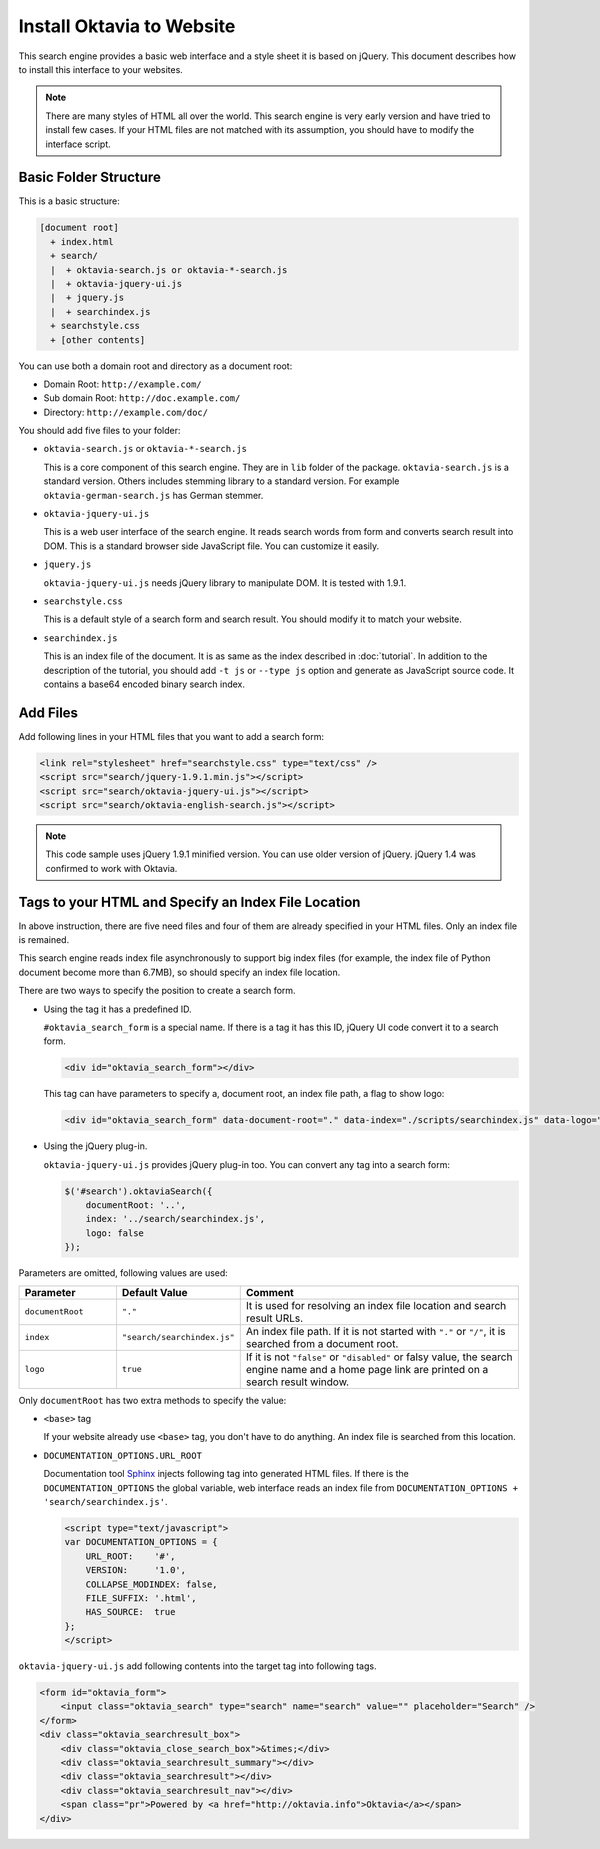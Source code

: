 Install Oktavia to Website
==========================

This search engine provides a basic web interface and a style sheet it is based on jQuery. This document describes how to install this interface to your websites.

.. note::

   There are many styles of HTML all over the world. This search engine is very early version and have tried to install few cases.
   If your HTML files are not matched with its assumption, you should have to modify the interface script.

Basic Folder Structure
----------------------

This is a basic structure:

.. code-block:: none

   [document root]
     + index.html
     + search/
     |  + oktavia-search.js or oktavia-*-search.js
     |  + oktavia-jquery-ui.js
     |  + jquery.js
     |  + searchindex.js
     + searchstyle.css
     + [other contents]

You can use both a domain root and directory as a document root:

* Domain Root: ``http://example.com/``
* Sub domain Root: ``http://doc.example.com/``
* Directory: ``http://example.com/doc/``

You should add five files to your folder:

* ``oktavia-search.js`` or ``oktavia-*-search.js``

  This is a core component of this search engine. They are in ``lib`` folder of the package. ``oktavia-search.js`` is a standard version. Others includes stemming library to a standard version.
  For example ``oktavia-german-search.js`` has German stemmer.

* ``oktavia-jquery-ui.js``

  This is a web user interface of the search engine. It reads search words from form and converts search result into DOM. This is a standard browser side JavaScript file. You can customize it easily.

* ``jquery.js``

  ``oktavia-jquery-ui.js`` needs jQuery library to manipulate DOM. It is tested with 1.9.1.

* ``searchstyle.css``

  This is a default style of a search form and search result. You should modify it to match your website.

* ``searchindex.js``

  This is an index file of the document. It is as same as the index described in :doc:`tutorial`.
  In addition to the description of the tutorial, you should add ``-t js`` or ``--type js`` option and generate as JavaScript source code.
  It contains a base64 encoded binary search index.


Add Files
---------

Add following lines in your HTML files that you want to add a search form:

.. code-block:: html

   <link rel="stylesheet" href="searchstyle.css" type="text/css" />
   <script src="search/jquery-1.9.1.min.js"></script>
   <script src="search/oktavia-jquery-ui.js"></script>
   <script src="search/oktavia-english-search.js"></script>

.. note::

   This code sample uses jQuery 1.9.1 minified version. You can use older version of jQuery. jQuery 1.4 was confirmed to work with Oktavia.

Tags to your HTML and Specify an Index File Location
----------------------------------------------------

In above instruction, there are five need files and four of them are already specified in your HTML files. Only an index file is remained.

This search engine reads index file asynchronously to support big index files (for example, the index file of Python document become more than 6.7MB),
so should specify an index file location.

There are two ways to specify the position to create a search form.

* Using the tag it has a predefined ID.

  ``#oktavia_search_form`` is a special name. If there is a tag it has this ID, jQuery UI code convert it to a search form.

  .. code-block:: html

     <div id="oktavia_search_form"></div>

  This tag can have parameters to specify a, document root, an index file path, a flag to show logo:

  .. code-block:: html

     <div id="oktavia_search_form" data-document-root="." data-index="./scripts/searchindex.js" data-logo="enabled"></div>

* Using the jQuery plug-in.

  ``oktavia-jquery-ui.js`` provides jQuery plug-in too. You can convert any tag into a search form:

  .. code-block:: javascript

     $('#search').oktaviaSearch({
         documentRoot: '..',
         index: '../search/searchindex.js',
         logo: false
     });

Parameters are omitted, following values are used:

.. list-table::
   :header-rows: 1
   :widths: 5 5 15

   - * Parameter
     * Default Value
     * Comment
   - * ``documentRoot``
     * ``"."``
     * It is used for resolving an index file location and search result URLs.
   - * ``index``
     * ``"search/searchindex.js"``
     * An index file path. If it is not started with ``"."`` or ``"/"``, it is searched from a document root.
   - * ``logo``
     * ``true``
     * If it is not ``"false"`` or ``"disabled"`` or falsy value, the search engine name and a home page link are printed on a search result window.

Only ``documentRoot`` has two extra methods to specify the value:

* ``<base>`` tag

  If your website already use ``<base>`` tag, you don't have to do anything. An index file is searched from this location.

* ``DOCUMENTATION_OPTIONS.URL_ROOT``

  Documentation tool `Sphinx <http://sphinx-doc.org>`_ injects following tag into generated HTML files.
  If there is the ``DOCUMENTATION_OPTIONS`` the global variable, web interface reads an index file from ``DOCUMENTATION_OPTIONS + 'search/searchindex.js'``.

  .. code-block:: html

     <script type="text/javascript">
     var DOCUMENTATION_OPTIONS = {
         URL_ROOT:    '#',
         VERSION:     '1.0',
         COLLAPSE_MODINDEX: false,
         FILE_SUFFIX: '.html',
         HAS_SOURCE:  true
     };
     </script>

``oktavia-jquery-ui.js`` add following contents into the target tag into following tags.

.. code-block:: html

   <form id="oktavia_form">
       <input class="oktavia_search" type="search" name="search" value="" placeholder="Search" />
   </form>
   <div class="oktavia_searchresult_box">
       <div class="oktavia_close_search_box">&times;</div>
       <div class="oktavia_searchresult_summary"></div>
       <div class="oktavia_searchresult"></div>
       <div class="oktavia_searchresult_nav"></div>
       <span class="pr">Powered by <a href="http://oktavia.info">Oktavia</a></span>
   </div>


